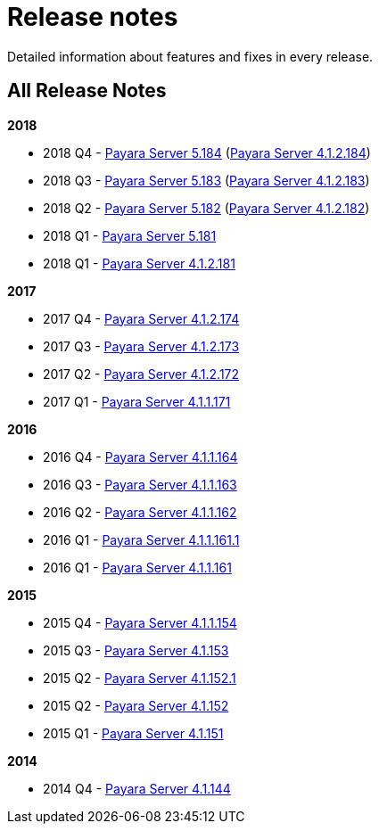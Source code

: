 [[release-notes]]
= Release notes

Detailed information about features and fixes in every release.

[[all-release-notes]]
== All Release Notes

*2018*

* 2018 Q4 - xref:release-notes-184.adoc[Payara Server 5.184] (xref:release-notes-4-184.adoc[Payara Server 4.1.2.184])
* 2018 Q3 - xref:release-notes-183.adoc[Payara Server 5.183] (xref:release-notes-4-183.adoc[Payara Server 4.1.2.183])
* 2018 Q2 - xref:release-notes-182.adoc[Payara Server 5.182] (xref:release-notes-4-182.adoc[Payara Server 4.1.2.182])
* 2018 Q1 - xref:release-notes-181.adoc[Payara Server 5.181]
* 2018 Q1 - xref:release-notes-4-181.adoc[Payara Server 4.1.2.181]

*2017*

* 2017 Q4 - xref:release-notes-174.adoc[Payara Server 4.1.2.174]
* 2017 Q3 - xref:release-notes-173.adoc[Payara Server 4.1.2.173]
* 2017 Q2 - xref:release-notes-172.adoc[Payara Server 4.1.2.172]
* 2017 Q1 - xref:release-notes-171.adoc[Payara Server 4.1.1.171]

*2016*

* 2016 Q4 - xref:release-notes-164.adoc[Payara Server 4.1.1.164]
* 2016 Q3 - xref:release-notes-163.adoc[Payara Server 4.1.1.163]
* 2016 Q2 - xref:release-notes-162.adoc[Payara Server 4.1.1.162]
* 2016 Q1 - xref:release-notes-161.1.adoc[Payara Server 4.1.1.161.1]
* 2016 Q1 - xref:release-notes-161.adoc[Payara Server 4.1.1.161]

*2015*

* 2015 Q4 - xref:release-notes-154.adoc[Payara Server 4.1.1.154]
* 2015 Q3 - xref:release-notes-153.adoc[Payara Server 4.1.153]
* 2015 Q2 - xref:release-notes-152.1.adoc[Payara Server 4.1.152.1]
* 2015 Q2 - xref:release-notes-152.adoc[Payara Server 4.1.152]
* 2015 Q1 - xref:release-notes-151.adoc[Payara Server 4.1.151]

*2014*

* 2014 Q4 - xref:release-notes-144.adoc[Payara Server 4.1.144]
